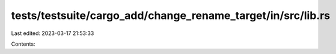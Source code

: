 tests/testsuite/cargo_add/change_rename_target/in/src/lib.rs
============================================================

Last edited: 2023-03-17 21:53:33

Contents:

.. code-block:: rs

    

